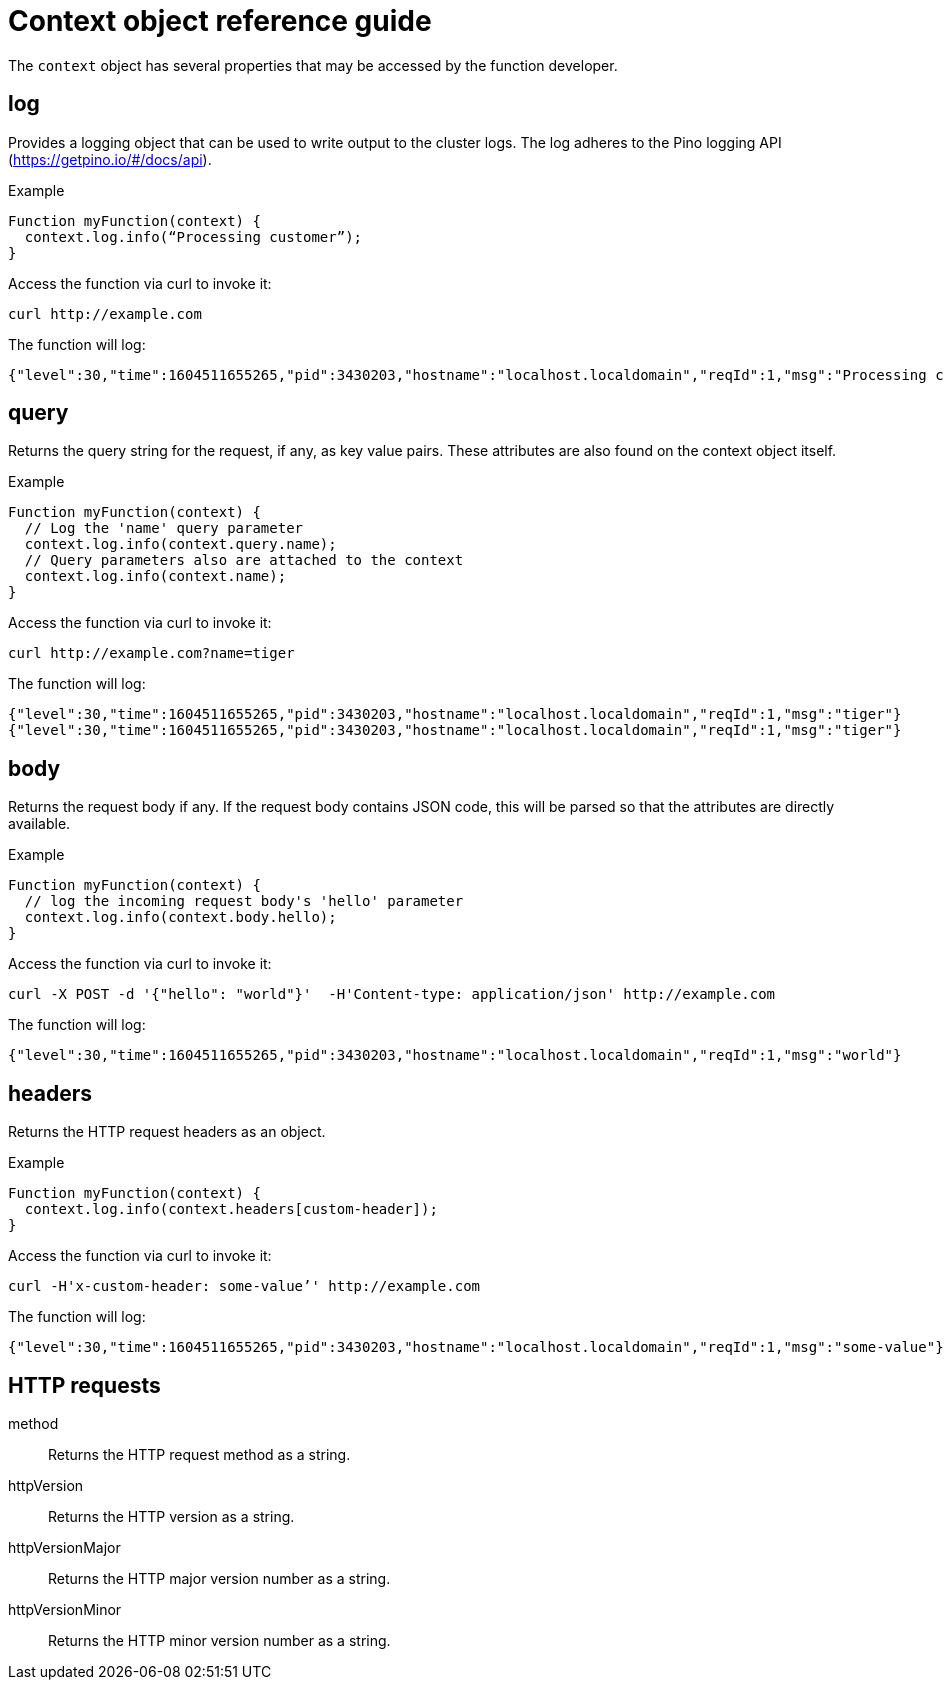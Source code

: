 [id="context-obj-reference"]
= Context object reference guide

The `context` object has several properties that may be accessed by the function developer.

== log

Provides a logging object that can be used to write output to the cluster logs. The log adheres to the Pino logging API (https://getpino.io/#/docs/api).

.Example
[source,js]
----
Function myFunction(context) {
  context.log.info(“Processing customer”);
}
----

Access the function via curl to invoke it:

[source,terminal]
----
curl http://example.com
----

The function will log:

[source,terminal]
----
{"level":30,"time":1604511655265,"pid":3430203,"hostname":"localhost.localdomain","reqId":1,"msg":"Processing customer"}
----

== query

Returns the query string for the request, if any, as key value pairs. These attributes are also found on the context object itself.

.Example
[source,js]
----
Function myFunction(context) {
  // Log the 'name' query parameter
  context.log.info(context.query.name);
  // Query parameters also are attached to the context
  context.log.info(context.name);
}
----

Access the function via curl to invoke it:

[source,terminal]
----
curl http://example.com?name=tiger
----

The function will log:

[source,terminal]
----
{"level":30,"time":1604511655265,"pid":3430203,"hostname":"localhost.localdomain","reqId":1,"msg":"tiger"}
{"level":30,"time":1604511655265,"pid":3430203,"hostname":"localhost.localdomain","reqId":1,"msg":"tiger"}
----

== body

Returns the request body if any. If the request body contains JSON code, this will be parsed so that the attributes are directly available.

.Example
[source,js]
----
Function myFunction(context) {
  // log the incoming request body's 'hello' parameter
  context.log.info(context.body.hello);
}
----

Access the function via curl to invoke it:

[source,terminal]
----
curl -X POST -d '{"hello": "world"}'  -H'Content-type: application/json' http://example.com
----

The function will log:

[source,terminal]
----
{"level":30,"time":1604511655265,"pid":3430203,"hostname":"localhost.localdomain","reqId":1,"msg":"world"}
----

== headers

Returns the HTTP request headers as an object.

.Example
[source,js]
----
Function myFunction(context) {
  context.log.info(context.headers[custom-header]);
}
----

Access the function via curl to invoke it:

[source,terminal]
----
curl -H'x-custom-header: some-value’' http://example.com
----

The function will log:

[source,terminal]
----
{"level":30,"time":1604511655265,"pid":3430203,"hostname":"localhost.localdomain","reqId":1,"msg":"some-value"}
----

== HTTP requests

method:: Returns the HTTP request method as a string.
httpVersion:: Returns the HTTP version as a string.
httpVersionMajor:: Returns the HTTP major version number as a string.
httpVersionMinor:: Returns the HTTP minor version number as a string.
